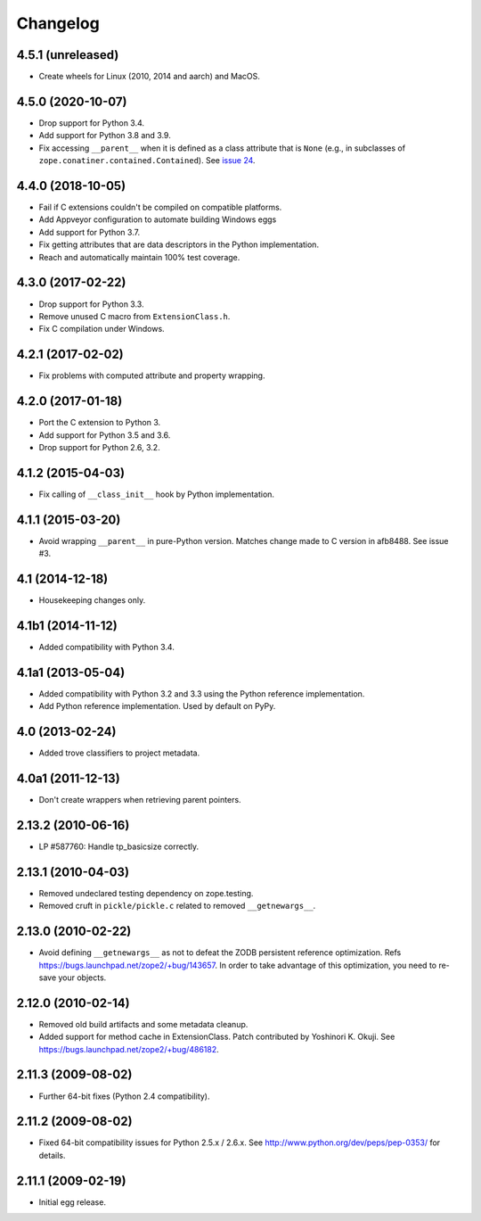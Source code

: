 ===========
 Changelog
===========

4.5.1 (unreleased)
==================

- Create wheels for Linux (2010, 2014 and aarch) and MacOS.


4.5.0 (2020-10-07)
==================

- Drop support for Python 3.4.

- Add support for Python 3.8 and 3.9.

- Fix accessing ``__parent__`` when it is defined as a class attribute
  that is ``None`` (e.g., in subclasses of
  ``zope.conatiner.contained.Contained``). See `issue 24
  <https://github.com/zopefoundation/ExtensionClass/issues/24>`_.

4.4.0 (2018-10-05)
==================

- Fail if C extensions couldn't be compiled on compatible platforms.

- Add Appveyor configuration to automate building Windows eggs

- Add support for Python 3.7.

- Fix getting attributes that are data descriptors in the Python
  implementation.

- Reach and automatically maintain 100% test coverage.

4.3.0 (2017-02-22)
==================

- Drop support for Python 3.3.

- Remove unused C macro from ``ExtensionClass.h``.

- Fix C compilation under Windows.

4.2.1 (2017-02-02)
==================

- Fix problems with computed attribute and property wrapping.

4.2.0 (2017-01-18)
==================

- Port the C extension to Python 3.

- Add support for Python 3.5 and 3.6.

- Drop support for Python 2.6, 3.2.

4.1.2 (2015-04-03)
==================

- Fix calling of ``__class_init__`` hook by Python implementation.

4.1.1 (2015-03-20)
==================

- Avoid wrapping ``__parent__`` in pure-Python version.  Matches
  change made to C version in afb8488.  See issue #3.

4.1 (2014-12-18)
================

- Housekeeping changes only.

4.1b1 (2014-11-12)
==================

- Added compatibility with Python 3.4.

4.1a1 (2013-05-04)
==================

- Added compatibility with Python 3.2 and 3.3 using the Python reference
  implementation.

- Add Python reference implementation. Used by default on PyPy.

4.0 (2013-02-24)
================

- Added trove classifiers to project metadata.

4.0a1 (2011-12-13)
==================

- Don't create wrappers when retrieving parent pointers.

2.13.2 (2010-06-16)
===================

- LP #587760: Handle tp_basicsize correctly.

2.13.1 (2010-04-03)
===================

- Removed undeclared testing dependency on zope.testing.

- Removed cruft in ``pickle/pickle.c`` related to removed ``__getnewargs__``.

2.13.0 (2010-02-22)
===================

- Avoid defining ``__getnewargs__`` as not to defeat the ZODB persistent
  reference optimization. Refs https://bugs.launchpad.net/zope2/+bug/143657.
  In order to take advantage of this optimization, you need to re-save your
  objects.

2.12.0 (2010-02-14)
===================

- Removed old build artifacts and some metadata cleanup.

- Added support for method cache in ExtensionClass. Patch contributed by
  Yoshinori K. Okuji. See https://bugs.launchpad.net/zope2/+bug/486182.

2.11.3 (2009-08-02)
===================

- Further 64-bit fixes (Python 2.4 compatibility).

2.11.2 (2009-08-02)
===================

- Fixed 64-bit compatibility issues for Python 2.5.x / 2.6.x.  See
  http://www.python.org/dev/peps/pep-0353/ for details.

2.11.1 (2009-02-19)
===================

- Initial egg release.
